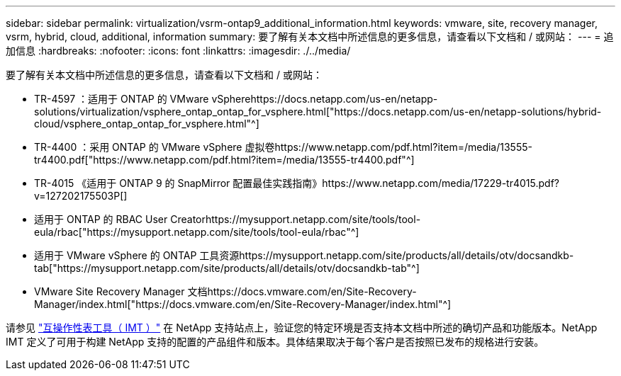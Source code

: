 ---
sidebar: sidebar 
permalink: virtualization/vsrm-ontap9_additional_information.html 
keywords: vmware, site, recovery manager, vsrm, hybrid, cloud, additional, information 
summary: 要了解有关本文档中所述信息的更多信息，请查看以下文档和 / 或网站： 
---
= 追加信息
:hardbreaks:
:nofooter: 
:icons: font
:linkattrs: 
:imagesdir: ./../media/


要了解有关本文档中所述信息的更多信息，请查看以下文档和 / 或网站：

* TR-4597 ：适用于 ONTAP 的 VMware vSpherehttps://docs.netapp.com/us-en/netapp-solutions/virtualization/vsphere_ontap_ontap_for_vsphere.html["https://docs.netapp.com/us-en/netapp-solutions/hybrid-cloud/vsphere_ontap_ontap_for_vsphere.html"^]
* TR-4400 ：采用 ONTAP 的 VMware vSphere 虚拟卷https://www.netapp.com/pdf.html?item=/media/13555-tr4400.pdf["https://www.netapp.com/pdf.html?item=/media/13555-tr4400.pdf"^]
* TR-4015 《适用于 ONTAP 9 的 SnapMirror 配置最佳实践指南》https://www.netapp.com/media/17229-tr4015.pdf?v=127202175503P[]
* 适用于 ONTAP 的 RBAC User Creatorhttps://mysupport.netapp.com/site/tools/tool-eula/rbac["https://mysupport.netapp.com/site/tools/tool-eula/rbac"^]
* 适用于 VMware vSphere 的 ONTAP 工具资源https://mysupport.netapp.com/site/products/all/details/otv/docsandkb-tab["https://mysupport.netapp.com/site/products/all/details/otv/docsandkb-tab"^]
* VMware Site Recovery Manager 文档https://docs.vmware.com/en/Site-Recovery-Manager/index.html["https://docs.vmware.com/en/Site-Recovery-Manager/index.html"^]


请参见 http://mysupport.netapp.com/matrix["互操作性表工具（ IMT ）"^] 在 NetApp 支持站点上，验证您的特定环境是否支持本文档中所述的确切产品和功能版本。NetApp IMT 定义了可用于构建 NetApp 支持的配置的产品组件和版本。具体结果取决于每个客户是否按照已发布的规格进行安装。
